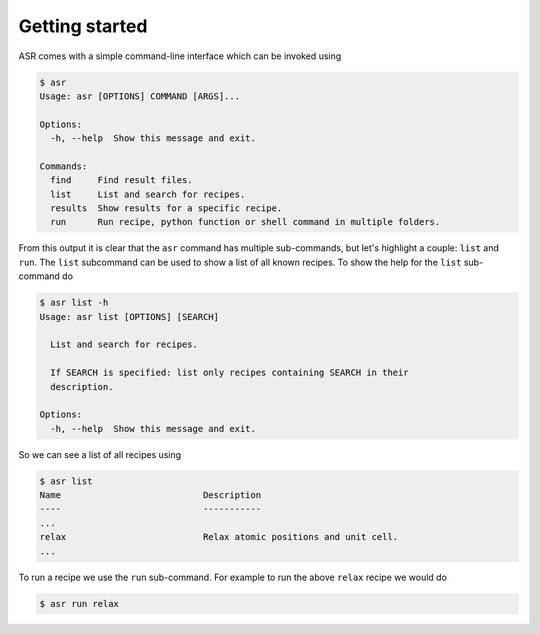 .. _Getting started:

Getting started
===============

ASR comes with a simple command-line interface which can be invoked using

.. doctest::
   :hide:

   >>> import asr
   >>> from asr.core.cli import cli
   >>> cli(args=[], prog_name="asr", standalone_mode=False)
   Usage: asr [OPTIONS] COMMAND [ARGS]...
   <BLANKLINE>
   Options:
     -h, --help  Show this message and exit.
   <BLANKLINE>
   Commands:
     find     Find result files.
     list     List and search for recipes.
     results  Show results for a specific recipe.
     run      Run recipe, python function or shell command in multiple folders.
   ...

.. code-block:: console

   $ asr
   Usage: asr [OPTIONS] COMMAND [ARGS]...

   Options:
     -h, --help  Show this message and exit.

   Commands:
     find     Find result files.
     list     List and search for recipes.
     results  Show results for a specific recipe.
     run      Run recipe, python function or shell command in multiple folders.

From this output it is clear that the ``asr`` command has multiple
sub-commands, but let's highlight a couple: ``list`` and ``run``. The
``list`` subcommand can be used to show a list of all known
recipes. To show the help for the ``list`` sub-command do

.. doctest::
   :hide:

   >>> from asr.core.cli import cli
   >>> cli(args=['list', '-h'], prog_name="asr", standalone_mode=False)
   Usage: asr list [OPTIONS] [SEARCH]
   <BLANKLINE>
     List and search for recipes.
   <BLANKLINE>
     If SEARCH is specified: list only recipes containing SEARCH in their
     description.
   <BLANKLINE>
   Options:
     -h, --help  Show this message and exit.
   ...

.. code-block:: console

   $ asr list -h
   Usage: asr list [OPTIONS] [SEARCH]

     List and search for recipes.

     If SEARCH is specified: list only recipes containing SEARCH in their
     description.

   Options:
     -h, --help  Show this message and exit.

So we can see a list of all recipes using

.. doctest:: console
   :hide:

   >>> from asr.core.cli import cli
   >>> cli(args=['list'], prog_name="asr", standalone_mode=False)
   Name ... Description ...
   ...
   relax ... Relax atomic positions and unit cell...
   ...


.. code-block:: console

   $ asr list
   Name                           Description
   ----                           -----------
   ...
   relax                          Relax atomic positions and unit cell.
   ...


To run a recipe we use the ``run`` sub-command. For example to run the
above ``relax`` recipe we would do

.. doctest::
   :hide:

   >>> from asr.core.cli import cli
   >>> cli(args=['run', '-h'], prog_name="asr", standalone_mode=False)
   Usage: asr run [OPTIONS] COMMAND [FOLDERS]...
   <BLANKLINE>
     Run recipe or python function in multiple folders.
   ...

.. code-block:: console

   $ asr run relax
